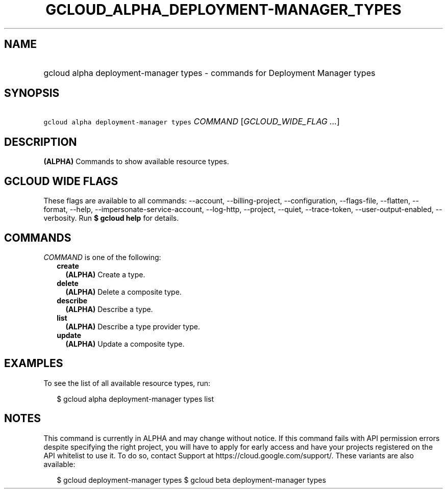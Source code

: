 
.TH "GCLOUD_ALPHA_DEPLOYMENT\-MANAGER_TYPES" 1



.SH "NAME"
.HP
gcloud alpha deployment\-manager types \- commands for Deployment Manager types



.SH "SYNOPSIS"
.HP
\f5gcloud alpha deployment\-manager types\fR \fICOMMAND\fR [\fIGCLOUD_WIDE_FLAG\ ...\fR]



.SH "DESCRIPTION"

\fB(ALPHA)\fR Commands to show available resource types.



.SH "GCLOUD WIDE FLAGS"

These flags are available to all commands: \-\-account, \-\-billing\-project,
\-\-configuration, \-\-flags\-file, \-\-flatten, \-\-format, \-\-help,
\-\-impersonate\-service\-account, \-\-log\-http, \-\-project, \-\-quiet,
\-\-trace\-token, \-\-user\-output\-enabled, \-\-verbosity. Run \fB$ gcloud
help\fR for details.



.SH "COMMANDS"

\f5\fICOMMAND\fR\fR is one of the following:

.RS 2m
.TP 2m
\fBcreate\fR
\fB(ALPHA)\fR Create a type.

.TP 2m
\fBdelete\fR
\fB(ALPHA)\fR Delete a composite type.

.TP 2m
\fBdescribe\fR
\fB(ALPHA)\fR Describe a type.

.TP 2m
\fBlist\fR
\fB(ALPHA)\fR Describe a type provider type.

.TP 2m
\fBupdate\fR
\fB(ALPHA)\fR Update a composite type.


.RE
.sp

.SH "EXAMPLES"

To see the list of all available resource types, run:

.RS 2m
$ gcloud alpha deployment\-manager types list
.RE



.SH "NOTES"

This command is currently in ALPHA and may change without notice. If this
command fails with API permission errors despite specifying the right project,
you will have to apply for early access and have your projects registered on the
API whitelist to use it. To do so, contact Support at
https://cloud.google.com/support/. These variants are also available:

.RS 2m
$ gcloud deployment\-manager types
$ gcloud beta deployment\-manager types
.RE

